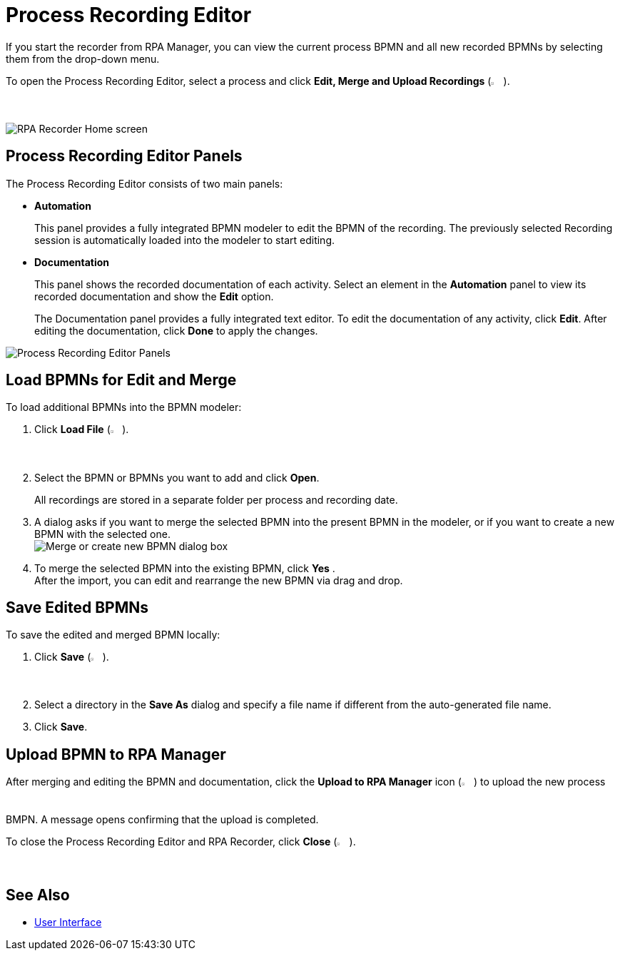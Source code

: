 = Process Recording Editor

If you start the recorder from RPA Manager, you can view the current process BPMN and all new recorded BPMNs by selecting them from the drop-down menu.

To open the Process Recording Editor, select a process and click *Edit, Merge and Upload Recordings* (image:edit-process-button.png["Edit, Merge and Upload Recordings button", 2%, 2%]).

image:rpa-recorder-home.png[RPA Recorder Home screen]

== Process Recording Editor Panels

The Process Recording Editor consists of two main panels:

* *Automation*
+
This panel provides a fully integrated BPMN modeler to edit the BPMN of the recording. The previously selected Recording session is automatically loaded into the modeler to start editing.
* *Documentation*
+
This panel shows the recorded documentation of each activity. Select an element in the *Automation* panel to view its recorded documentation and show the *Edit* option.
+
The Documentation panel provides a fully integrated text editor. To edit the documentation of any activity, click *Edit*. After editing the documentation, click *Done* to apply the changes.

image:recorder-editor-panels.png[Process Recording Editor Panels]

== Load BPMNs for Edit and Merge

To load additional BPMNs into the BPMN modeler:

. Click *Load File* (image:load-file-button.png[Load File button, 2%, 2%]).
. Select the BPMN or BPMNs you want to add and click *Open*.
+
All recordings are stored in a separate folder per process and recording date.
. A dialog asks if you want to merge the selected BPMN into the present BPMN in the modeler, or if you want to create a new BPMN with the selected one. +
image:merge-or-create-bpmn.png[ Merge or create new BPMN dialog box]
. To merge the selected BPMN into the existing BPMN, click *Yes* . +
After the import, you can edit and rearrange the new BPMN via drag and drop.

== Save Edited BPMNs

To save the edited and merged BPMN locally:

. Click *Save* (image:save-icon.png[Save changes button, 2%, 2%]).
. Select a directory in the *Save As* dialog and specify a file name if different from the auto-generated file name.
. Click *Save*.

== Upload BPMN to RPA Manager

After merging and editing the BPMN and documentation, click the *Upload to RPA Manager* icon (image:upload-to-server-icon.png[Upload to RPA Manager icon, 2%, 2%]) to upload the new process BMPN. A message opens confirming that the upload is completed.

To close the Process Recording Editor and RPA Recorder, click *Close* (image:close-icon.png[Close icon, 2%, 2%]).

== See Also

* xref:user-interface.adoc[User Interface]